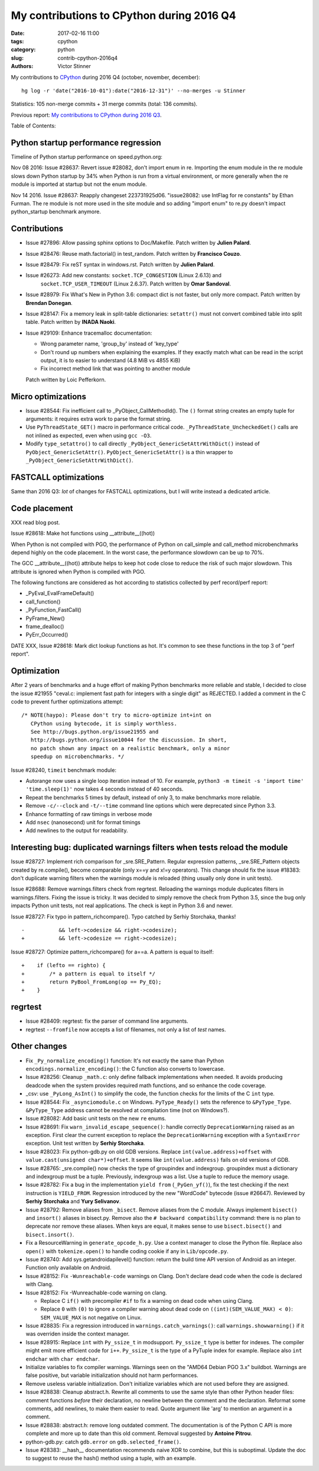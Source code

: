 ++++++++++++++++++++++++++++++++++++++++++
My contributions to CPython during 2016 Q4
++++++++++++++++++++++++++++++++++++++++++

:date: 2017-02-16 11:00
:tags: cpython
:category: python
:slug: contrib-cpython-2016q4
:authors: Victor Stinner

My contributions to `CPython <https://www.python.org/>`_ during 2016 Q4
(october, november, december)::

    hg log -r 'date("2016-10-01"):date("2016-12-31")' --no-merges -u Stinner

Statistics: 105 non-merge commits + 31 merge commits (total: 136 commits).

Previous report: `My contributions to CPython during 2016 Q3
<{filename}/python_contrib_2016q3.rst>`_.

Table of Contents:


Python startup performance regression
=====================================

Timeline of Python startup performance on speed.python.org:

.. image:: {filename}/images/python_startup_regression.png
   :alt: Timeline of Python startup performance
   :target: https://speed.python.org/timeline/#/?exe=5&ben=python_startup&env=1&revs=50&equid=off&quarts=on&extr=on

Nov 08 2016: Issue #28637: Revert issue #28082, don't import enum in re.
Importing the enum module in the re module slows down Python startup by 34%
when Python is run from a virtual environment, or more generally when the re
module is imported at startup but not the enum module.

Nov 14 2016. Issue #28637: Reapply changeset 223731925d06. "issue28082: use
IntFlag for re constants" by Ethan Furman. The re module is not more used in
the site module and so adding "import enum" to re.py doesn't impact
python_startup benchmark anymore.


Contributions
=============

* Issue #27896: Allow passing sphinx options to Doc/Makefile. Patch written by **Julien Palard**.

* Issue #28476: Reuse math.factorial() in test_random.
  Patch written by **Francisco Couzo**.

* Issue #28479: Fix reST syntax in windows.rst. Patch written by **Julien Palard**.

* Issue #26273: Add new constants: ``socket.TCP_CONGESTION`` (Linux 2.6.13) and
   ``socket.TCP_USER_TIMEOUT`` (Linux 2.6.37).
   Patch written by **Omar Sandoval**.

* Issue #28979: Fix What's New in Python 3.6: compact dict is not faster, but
  only more compact. Patch written by **Brendan Donegan**.

* Issue #28147: Fix a memory leak in split-table dictionaries: ``setattr()``
  must not convert combined table into split table.
  Patch written by **INADA Naoki**.

* Issue #29109: Enhance tracemalloc documentation:

  - Wrong parameter name, 'group_by' instead of 'key_type'
  - Don't round up numbers when explaining the examples. If they exactly match
    what can be read in the script output, it is to easier to understand
    (4.8 MiB vs 4855 KiB)
  - Fix incorrect method link that was pointing to another module

  Patch written by Loic Pefferkorn.

Micro optimizations
===================

* Issue #28544: Fix inefficient call to _PyObject_CallMethodId(). The ``()``
  format string creates an empty tuple for arguments: it requires extra work to
  parse the format string.

* Use ``PyThreadState_GET()`` macro in performance critical code.
  ``_PyThreadState_UncheckedGet()`` calls are not inlined as expected, even
  when using ``gcc -O3``.

* Modify ``type_setattro()`` to call directly
  ``_PyObject_GenericSetAttrWithDict()`` instead of
  ``PyObject_GenericSetAttr()``. ``PyObject_GenericSetAttr()`` is a thin
  wrapper to ``_PyObject_GenericSetAttrWithDict()``.


FASTCALL optimizations
======================

Same than 2016 Q3: *lot* of changes for FASTCALL optimizations, but I will
write instead a dedicated article.


Code placement
==============

XXX read blog post.

Issue #28618: Make hot functions using __attribute__((hot))

When Python is not compiled with PGO, the performance of Python on call_simple
and call_method microbenchmarks depend highly on the code placement. In the
worst case, the performance slowdown can be up to 70%.

The GCC __attribute__((hot)) attribute helps to keep hot code close to reduce
the risk of such major slowdown. This attribute is ignored when Python is
compiled with PGO.

The following functions are considered as hot according to statistics collected
by perf record/perf report:

* _PyEval_EvalFrameDefault()
* call_function()
* _PyFunction_FastCall()
* PyFrame_New()
* frame_dealloc()
* PyErr_Occurred()

DATE XXX, Issue #28618: Mark dict lookup functions as hot. It's common to see
these functions in the top 3 of "perf report".


Optimization
============

After 2 years of benchmarks and a huge effort of making Python benchmarks more
reliable and stable, I decided to close the issue #21955 "ceval.c: implement
fast path for integers with a single digit" as REJECTED.  I added a comment in
the C code to prevent further optimizations attempt::

    /* NOTE(haypo): Please don't try to micro-optimize int+int on
       CPython using bytecode, it is simply worthless.
       See http://bugs.python.org/issue21955 and
       http://bugs.python.org/issue10044 for the discussion. In short,
       no patch shown any impact on a realistic benchmark, only a minor
       speedup on microbenchmarks. */

Issue #28240, ``timeit`` benchmark module:

* Autorange now uses a single loop iteration instead of 10. For example,
  ``python3 -m timeit -s 'import time' 'time.sleep(1)'`` now takes 4 seconds
  instead of 40 seconds.

* Repeat the benchmarks 5 times by default, instead of only 3, to make
  benchmarks more reliable.

* Remove ``-c/--clock`` and ``-t/--time`` command line options which were
  deprecated since Python 3.3.

* Enhance formatting of raw timings in verbose mode

* Add ``nsec`` (nanosecond) unit for format timings

* Add newlines to the output for readability.


Interesting bug: duplicated warnings filters when tests reload the module
=========================================================================

Issue #28727: Implement rich comparison for _sre.SRE_Pattern. Regular
expression patterns, _sre.SRE_Pattern objects created by re.compile(), become
comparable (only x==y and x!=y operators). This change should fix the issue
#18383: don't duplicate warning filters when the warnings module is reloaded
(thing usually only done in unit tests).

Issue #28688: Remove warnings.filters check from regrtest. Reloading the
warnings module duplicates filters in warnings.filters. Fixing the issue is
tricky. It was decided to simply remove the check from Python 3.5, since the
bug only impacts Python unit tests, not real applications. The check is kept in
Python 3.6 and newer.

Issue #28727: Fix typo in pattern_richcompare(). Typo catched by Serhiy
Storchaka, thanks!

::

    -           && left->codesize && right->codesize);
    +           && left->codesize == right->codesize);

Issue #28727: Optimize pattern_richcompare() for a==a. A pattern is equal to
itself::

    +    if (lefto == righto) {
    +        /* a pattern is equal to itself */
    +        return PyBool_FromLong(op == Py_EQ);
    +    }


regrtest
========

* Issue #28409: regrtest: fix the parser of command line arguments.

* regrtest ``--fromfile`` now accepts a list of filenames, not only a list of
  *test* names.

Other changes
=============

* Fix ``_Py_normalize_encoding()`` function: It's not exactly the same than
  Python ``encodings.normalize_encoding()``: the C function also converts to
  lowercase.

* Issue #28256: Cleanup ``_math.c``: only define fallback implementations when
  needed. It avoids producing deadcode when the system provides required math
  functions, and so enhance the code coverage.

* _csv: use ``_PyLong_AsInt()`` to simplify the code, the function checks for
  the limits of the C ``int`` type.

* Issue #28544: Fix ``_asynciomodule.c`` on Windows. ``PyType_Ready()`` sets
  the reference to ``&PyType_Type``. ``&PyType_Type`` address cannot be
  resolved at compilation time (not on Windows?).

* Issue #28082: Add basic unit tests on the new ``re`` enums.

* Issue #28691: Fix ``warn_invalid_escape_sequence()``: handle correctly
  ``DeprecationWarning`` raised as an exception. First clear the current
  exception to replace the ``DeprecationWarning`` exception with a
  ``SyntaxError`` exception. Unit test written by **Serhiy Storchaka**.

* Issue #28023: Fix python-gdb.py on old GDB versions. Replace
  ``int(value.address)+offset`` with ``value.cast(unsigned char*)+offset``.
  It seems like ``int(value.address)`` fails on old versions of GDB.

* Issue #28765: _sre.compile() now checks the type of groupindex and
  indexgroup. groupindex must a dictionary and indexgroup must be a tuple.
  Previously, indexgroup was a list. Use a tuple to reduce the memory usage.

* Issue #28782: Fix a bug in the implementation ``yield from``
  (``_PyGen_yf()``), fix the test checking if the next instruction is
  ``YIELD_FROM``.  Regression introduced by the new "WordCode" bytecode (issue
  #26647). Reviewed by **Serhiy Storchaka** and **Yury Selivanov**.

* Issue #28792: Remove aliases from ``_bisect``. Remove aliases from the C
  module.  Always implement ``bisect()`` and ``insort()`` aliases in bisect.py.
  Remove also the ``# backward compatibility`` command: there is no plan to
  deprecate nor remove these aliases. When keys are equal, it makes sense to
  use ``bisect.bisect()`` and ``bisect.insort()``.

* Fix a ResourceWarning in ``generate_opcode_h.py``. Use a context manager to
  close the Python file. Replace also ``open()`` with ``tokenize.open()`` to
  handle coding cookie if any in ``Lib/opcode.py``.

* Issue #28740: Add sys.getandroidapilevel() function: return the build time
  API version of Android as an integer. Function only available on Android.

* Issue #28152: Fix ``-Wunreachable-code`` warnings on Clang. Don't declare
  dead code when the code is declared with Clang.

* Issue #28152: Fix -Wunreachable-code warning on clang.

  - Replace C ``if()`` with precompiler ``#if`` to fix a warning on dead code
    when using Clang.

  - Replace ``0`` with ``(0)`` to ignore a compiler warning about dead code on
    ``((int)(SEM_VALUE_MAX) < 0)``: ``SEM_VALUE_MAX`` is not negative on Linux.

* Issue #28835: Fix a regression introduced in ``warnings.catch_warnings()``:
  call ``warnings.showwarning()`` if it was overriden inside the context
  manager.

* Issue #28915: Replace ``int`` with ``Py_ssize_t`` in modsupport.
  ``Py_ssize_t`` type is better for indexes. The compiler might emit more
  efficient code for ``i++``. ``Py_ssize_t`` is the type of a PyTuple index for
  example. Replace also ``int endchar`` with ``char endchar``.

* Initialize variables to fix compiler warnings. Warnings seen on the "AMD64
  Debian PGO 3.x" buildbot. Warnings are false positive, but variable
  initialization should not harm performances.

* Remove useless variable initialization. Don't initialize variables which are
  not used before they are assigned.


* Issue #28838: Cleanup abstract.h. Rewrite all comments to use the same style
  than other Python header files: comment functions *before* their declaration,
  no newline between the comment and the declaration. Reformat some comments,
  add newlines, to make them easier to read. Quote argument like 'arg' to
  mention an argument in a comment.

* Issue #28838: abstract.h: remove long outdated comment. The documentation is
  of the Python C API is more complete and more up to date than this old
  comment. Removal suggested by **Antoine Pitrou**.

* python-gdb.py: catch ``gdb.error`` on ``gdb.selected_frame()``.

* Issue #28383: __hash__ documentation recommends naive XOR to combine, but
  this is suboptimal. Update the doc to suggest to reuse the hash() method
  using a tuple, with an example.
